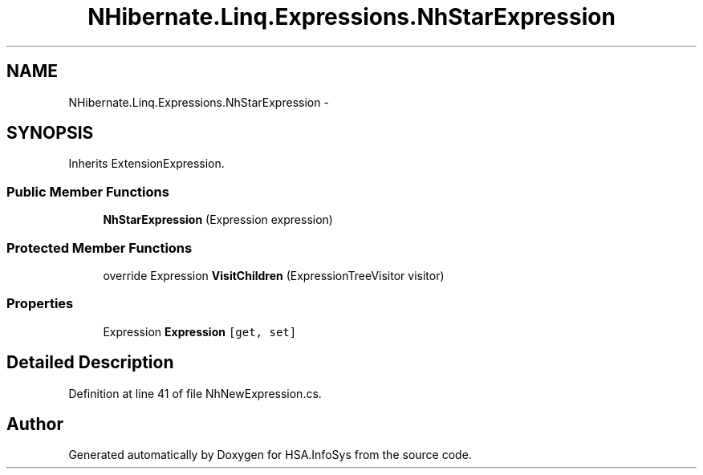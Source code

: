 .TH "NHibernate.Linq.Expressions.NhStarExpression" 3 "Fri Jul 5 2013" "Version 1.0" "HSA.InfoSys" \" -*- nroff -*-
.ad l
.nh
.SH NAME
NHibernate.Linq.Expressions.NhStarExpression \- 
.SH SYNOPSIS
.br
.PP
.PP
Inherits ExtensionExpression\&.
.SS "Public Member Functions"

.in +1c
.ti -1c
.RI "\fBNhStarExpression\fP (Expression expression)"
.br
.in -1c
.SS "Protected Member Functions"

.in +1c
.ti -1c
.RI "override Expression \fBVisitChildren\fP (ExpressionTreeVisitor visitor)"
.br
.in -1c
.SS "Properties"

.in +1c
.ti -1c
.RI "Expression \fBExpression\fP\fC [get, set]\fP"
.br
.in -1c
.SH "Detailed Description"
.PP 
Definition at line 41 of file NhNewExpression\&.cs\&.

.SH "Author"
.PP 
Generated automatically by Doxygen for HSA\&.InfoSys from the source code\&.
